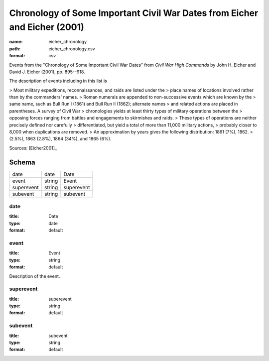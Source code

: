 ##########################################################################
Chronology of Some Important Civil War Dates from Eicher and Eicher (2001)
##########################################################################

:name: eicher_chronology
:path: eicher_chronology.csv
:format: csv

Events from the "Chronology of Some Important Civil War Dates" from
*Civil War High Commands* by John H. Eicher and David J. Eicher (2001), pp. 895--918.

The description of events including in this list is

> Most military expeditions, reconnaissances, and raids are listed under the
> place names of locations involved rather than by the commanders' names.
> Roman numerals are appended to non-successive events which are known by the
> same name, such as Bull Run I (1861) and Bull Run II (1862); alternate names
> and related actions are placed in parentheses. A survey of Civil War
> chronologies yields at least thirty types of military operations between the
> opposing forces ranging from battles and engagements to skirmishes and raids.
> These types of operations are neither precisely defined nor carefully
> differentiated, but yield a total of more than 11,000 military actions,
> probably closer to 8,000 when duplications are removed.
> An approximation by years gives the following distribution: 1861 (7%), 1862.
> (2.5%), 1863 (2.8%), 1864 (34%), and 1865 (6%).


Sources: [Eicher2001]_


Schema
======



==========  ======  ==========
date        date    Date
event       string  Event
superevent  string  superevent
subevent    string  subevent
==========  ======  ==========

date
----

:title: Date
:type: date
:format: default





       
event
-----

:title: Event
:type: string
:format: default


Description of the event.



       
superevent
----------

:title: superevent
:type: string
:format: default





       
subevent
--------

:title: subevent
:type: string
:format: default





       

